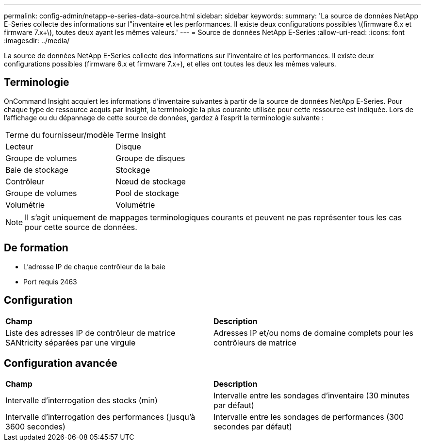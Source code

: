 ---
permalink: config-admin/netapp-e-series-data-source.html 
sidebar: sidebar 
keywords:  
summary: 'La source de données NetApp E-Series collecte des informations sur l"inventaire et les performances. Il existe deux configurations possibles \(firmware 6.x et firmware 7.x+\), toutes deux ayant les mêmes valeurs.' 
---
= Source de données NetApp E-Series
:allow-uri-read: 
:icons: font
:imagesdir: ../media/


[role="lead"]
La source de données NetApp E-Series collecte des informations sur l'inventaire et les performances. Il existe deux configurations possibles (firmware 6.x et firmware 7.x+), et elles ont toutes les deux les mêmes valeurs.



== Terminologie

OnCommand Insight acquiert les informations d'inventaire suivantes à partir de la source de données NetApp E-Series. Pour chaque type de ressource acquis par Insight, la terminologie la plus courante utilisée pour cette ressource est indiquée. Lors de l'affichage ou du dépannage de cette source de données, gardez à l'esprit la terminologie suivante :

|===


| Terme du fournisseur/modèle | Terme Insight 


 a| 
Lecteur
 a| 
Disque



 a| 
Groupe de volumes
 a| 
Groupe de disques



 a| 
Baie de stockage
 a| 
Stockage



 a| 
Contrôleur
 a| 
Nœud de stockage



 a| 
Groupe de volumes
 a| 
Pool de stockage



 a| 
Volumétrie
 a| 
Volumétrie

|===
[NOTE]
====
Il s'agit uniquement de mappages terminologiques courants et peuvent ne pas représenter tous les cas pour cette source de données.

====


== De formation

* L'adresse IP de chaque contrôleur de la baie
* Port requis 2463




== Configuration

|===


| *Champ* | *Description* 


 a| 
Liste des adresses IP de contrôleur de matrice SANtricity séparées par une virgule
 a| 
Adresses IP et/ou noms de domaine complets pour les contrôleurs de matrice

|===


== Configuration avancée

|===


| *Champ* | *Description* 


 a| 
Intervalle d'interrogation des stocks (min)
 a| 
Intervalle entre les sondages d'inventaire (30 minutes par défaut)



 a| 
Intervalle d'interrogation des performances (jusqu'à 3600 secondes)
 a| 
Intervalle entre les sondages de performances (300 secondes par défaut)

|===